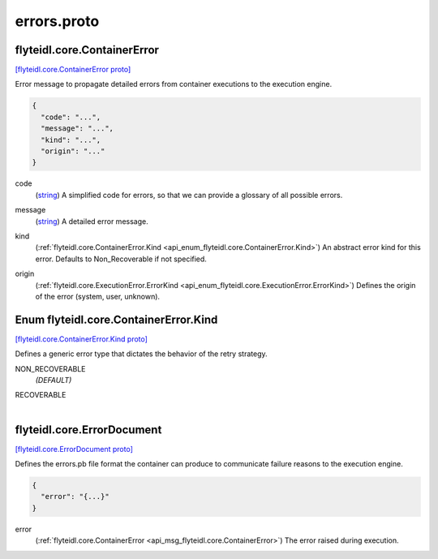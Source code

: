 .. _api_file_flyteidl/core/errors.proto:

errors.proto
==========================

.. _api_msg_flyteidl.core.ContainerError:

flyteidl.core.ContainerError
----------------------------

`[flyteidl.core.ContainerError proto] <https://github.com/flyteorg/flyteidl/blob/master/protos/flyteidl/core/errors.proto#L10>`_

Error message to propagate detailed errors from container executions to the execution
engine.

.. code-block:: json

  {
    "code": "...",
    "message": "...",
    "kind": "...",
    "origin": "..."
  }

.. _api_field_flyteidl.core.ContainerError.code:

code
  (`string <https://developers.google.com/protocol-buffers/docs/proto#scalar>`_) A simplified code for errors, so that we can provide a glossary of all possible errors.
  
  
.. _api_field_flyteidl.core.ContainerError.message:

message
  (`string <https://developers.google.com/protocol-buffers/docs/proto#scalar>`_) A detailed error message.
  
  
.. _api_field_flyteidl.core.ContainerError.kind:

kind
  (:ref:`flyteidl.core.ContainerError.Kind <api_enum_flyteidl.core.ContainerError.Kind>`) An abstract error kind for this error. Defaults to Non_Recoverable if not specified.
  
  
.. _api_field_flyteidl.core.ContainerError.origin:

origin
  (:ref:`flyteidl.core.ExecutionError.ErrorKind <api_enum_flyteidl.core.ExecutionError.ErrorKind>`) Defines the origin of the error (system, user, unknown).
  
  

.. _api_enum_flyteidl.core.ContainerError.Kind:

Enum flyteidl.core.ContainerError.Kind
--------------------------------------

`[flyteidl.core.ContainerError.Kind proto] <https://github.com/flyteorg/flyteidl/blob/master/protos/flyteidl/core/errors.proto#L17>`_

Defines a generic error type that dictates the behavior of the retry strategy.

.. _api_enum_value_flyteidl.core.ContainerError.Kind.NON_RECOVERABLE:

NON_RECOVERABLE
  *(DEFAULT)* ⁣
  
.. _api_enum_value_flyteidl.core.ContainerError.Kind.RECOVERABLE:

RECOVERABLE
  ⁣
  

.. _api_msg_flyteidl.core.ErrorDocument:

flyteidl.core.ErrorDocument
---------------------------

`[flyteidl.core.ErrorDocument proto] <https://github.com/flyteorg/flyteidl/blob/master/protos/flyteidl/core/errors.proto#L31>`_

Defines the errors.pb file format the container can produce to communicate
failure reasons to the execution engine.

.. code-block:: json

  {
    "error": "{...}"
  }

.. _api_field_flyteidl.core.ErrorDocument.error:

error
  (:ref:`flyteidl.core.ContainerError <api_msg_flyteidl.core.ContainerError>`) The error raised during execution.
